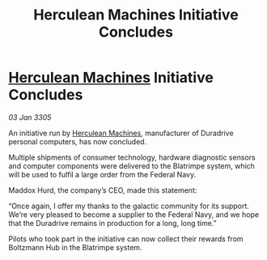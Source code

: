 :PROPERTIES:
:ID:       cac3520e-f8bf-4cc8-806d-a062c58f30d8
:END:
#+title: Herculean Machines Initiative Concludes
#+filetags: :galnet:

* [[id:46e9f326-2119-4d5b-a625-a32820a44642][Herculean Machines]] Initiative Concludes

/03 Jan 3305/

An initiative run by [[id:46e9f326-2119-4d5b-a625-a32820a44642][Herculean Machines]], manufacturer of Duradrive personal computers, has now concluded. 

Multiple shipments of consumer technology, hardware diagnostic sensors and computer components were delivered to the Blatrimpe system, which will be used to fulfil a large order from the Federal Navy. 

Maddox Hurd, the company’s CEO, made this statement: 

“Once again, I offer my thanks to the galactic community for its support. We’re very pleased to become a supplier to the Federal Navy, and we hope that the Duradrive remains in production for a long, long time.” 

Pilots who took part in the initiative can now collect their rewards from Boltzmann Hub in the Blatrimpe system.
